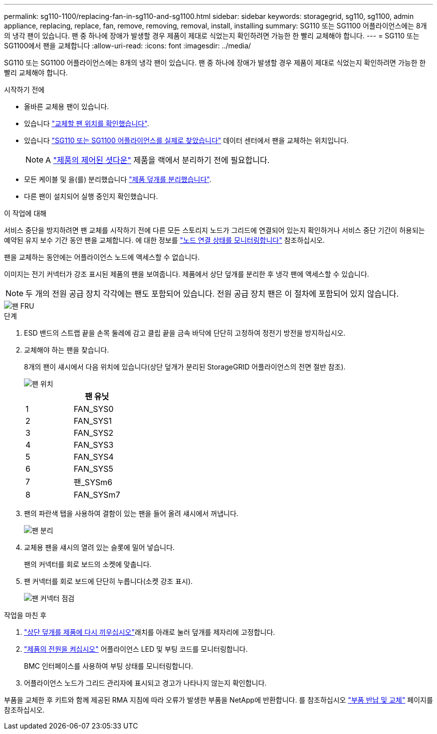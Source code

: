 ---
permalink: sg110-1100/replacing-fan-in-sg110-and-sg1100.html 
sidebar: sidebar 
keywords: storagegrid, sg110, sg1100, admin appliance, replacing, replace, fan, remove, removing, removal, install, installing 
summary: SG110 또는 SG1100 어플라이언스에는 8개의 냉각 팬이 있습니다. 팬 중 하나에 장애가 발생할 경우 제품이 제대로 식었는지 확인하려면 가능한 한 빨리 교체해야 합니다. 
---
= SG110 또는 SG1100에서 팬을 교체합니다
:allow-uri-read: 
:icons: font
:imagesdir: ../media/


[role="lead"]
SG110 또는 SG1100 어플라이언스에는 8개의 냉각 팬이 있습니다. 팬 중 하나에 장애가 발생할 경우 제품이 제대로 식었는지 확인하려면 가능한 한 빨리 교체해야 합니다.

.시작하기 전에
* 올바른 교체용 팬이 있습니다.
* 있습니다 link:verify-component-to-replace.html["교체할 팬 위치를 확인했습니다"].
* 있습니다 link:locating-sg110-and-sg1100-in-data-center.html["SG110 또는 SG1100 어플라이언스를 실제로 찾았습니다"] 데이터 센터에서 팬을 교체하는 위치입니다.
+

NOTE: A link:power-sg110-and-sg1100-off-on.html#shut-down-the-sg110-or-sg1100-appliance["제품의 제어된 셧다운"] 제품을 랙에서 분리하기 전에 필요합니다.

* 모든 케이블 및 을(를) 분리했습니다 link:reinstalling-sg110-and-sg1100-cover.html["제품 덮개를 분리했습니다"].
* 다른 팬이 설치되어 실행 중인지 확인했습니다.


.이 작업에 대해
서비스 중단을 방지하려면 팬 교체를 시작하기 전에 다른 모든 스토리지 노드가 그리드에 연결되어 있는지 확인하거나 서비스 중단 기간이 허용되는 예약된 유지 보수 기간 동안 팬을 교체합니다. 에 대한 정보를 https://docs.netapp.com/us-en/storagegrid/monitor/monitoring-system-health.html#monitor-node-connection-states["노드 연결 상태를 모니터링합니다"^] 참조하십시오.

팬을 교체하는 동안에는 어플라이언스 노드에 액세스할 수 없습니다.

이미지는 전기 커넥터가 강조 표시된 제품의 팬을 보여줍니다. 제품에서 상단 덮개를 분리한 후 냉각 팬에 액세스할 수 있습니다.


NOTE: 두 개의 전원 공급 장치 각각에는 팬도 포함되어 있습니다. 전원 공급 장치 팬은 이 절차에 포함되어 있지 않습니다.

image::../media/sgf6112_fan_fru.png[팬 FRU]

.단계
. ESD 밴드의 스트랩 끝을 손목 둘레에 감고 클립 끝을 금속 바닥에 단단히 고정하여 정전기 방전을 방지하십시오.
. 교체해야 하는 팬을 찾습니다.
+
8개의 팬이 섀시에서 다음 위치에 있습니다(상단 덮개가 분리된 StorageGRID 어플라이언스의 전면 절반 참조).

+
image::../media/SGF6112-fan-locations.png[팬 위치]

+
|===
|  | 팬 유닛 


 a| 
1
 a| 
FAN_SYS0



 a| 
2
 a| 
FAN_SYS1



 a| 
3
 a| 
FAN_SYS2



 a| 
4
 a| 
FAN_SYS3



 a| 
5
 a| 
FAN_SYS4



 a| 
6
 a| 
FAN_SYS5



 a| 
7
 a| 
팬_SYSm6



 a| 
8
 a| 
FAN_SYSm7

|===
. 팬의 파란색 탭을 사용하여 결함이 있는 팬을 들어 올려 섀시에서 꺼냅니다.
+
image::../media/fan_removal.png[팬 분리]

. 교체용 팬을 섀시의 열려 있는 슬롯에 밀어 넣습니다.
+
팬의 커넥터를 회로 보드의 소켓에 맞춥니다.

. 팬 커넥터를 회로 보드에 단단히 누릅니다(소켓 강조 표시).
+
image::../media/sgf6112_fan_socket_check.png[팬 커넥터 점검]



.작업을 마친 후
. link:reinstalling-sg110-and-sg1100-cover.html["상단 덮개를 제품에 다시 끼우십시오"]래치를 아래로 눌러 덮개를 제자리에 고정합니다.
. link:power-sg110-and-sg1100-off-on.html["제품의 전원을 켜십시오"] 어플라이언스 LED 및 부팅 코드를 모니터링합니다.
+
BMC 인터페이스를 사용하여 부팅 상태를 모니터링합니다.

. 어플라이언스 노드가 그리드 관리자에 표시되고 경고가 나타나지 않는지 확인합니다.


부품을 교체한 후 키트와 함께 제공된 RMA 지침에 따라 오류가 발생한 부품을 NetApp에 반환합니다. 를 참조하십시오 https://mysupport.netapp.com/site/info/rma["부품 반납 및 교체"^] 페이지를 참조하십시오.
